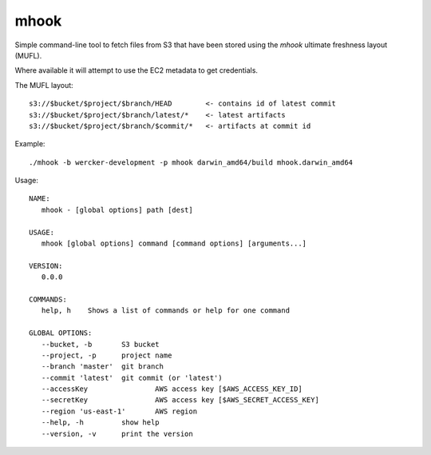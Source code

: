 mhook
=====

Simple command-line tool to fetch files from S3 that have been stored using
the `mhook` ultimate freshness layout (MUFL).

Where available it will attempt to use the EC2 metadata to get credentials.

The MUFL layout::

  s3://$bucket/$project/$branch/HEAD        <- contains id of latest commit
  s3://$bucket/$project/$branch/latest/*    <- latest artifacts
  s3://$bucket/$project/$branch/$commit/*   <- artifacts at commit id


Example::

  ./mhook -b wercker-development -p mhook darwin_amd64/build mhook.darwin_amd64


Usage::

  NAME:
     mhook - [global options] path [dest]

  USAGE:
     mhook [global options] command [command options] [arguments...]

  VERSION:
     0.0.0

  COMMANDS:
     help, h	Shows a list of commands or help for one command

  GLOBAL OPTIONS:
     --bucket, -b 	S3 bucket
     --project, -p 	project name
     --branch 'master'	git branch
     --commit 'latest'	git commit (or 'latest')
     --accessKey 		AWS access key [$AWS_ACCESS_KEY_ID]
     --secretKey 		AWS access key [$AWS_SECRET_ACCESS_KEY]
     --region 'us-east-1'	AWS region
     --help, -h		show help
     --version, -v	print the version
